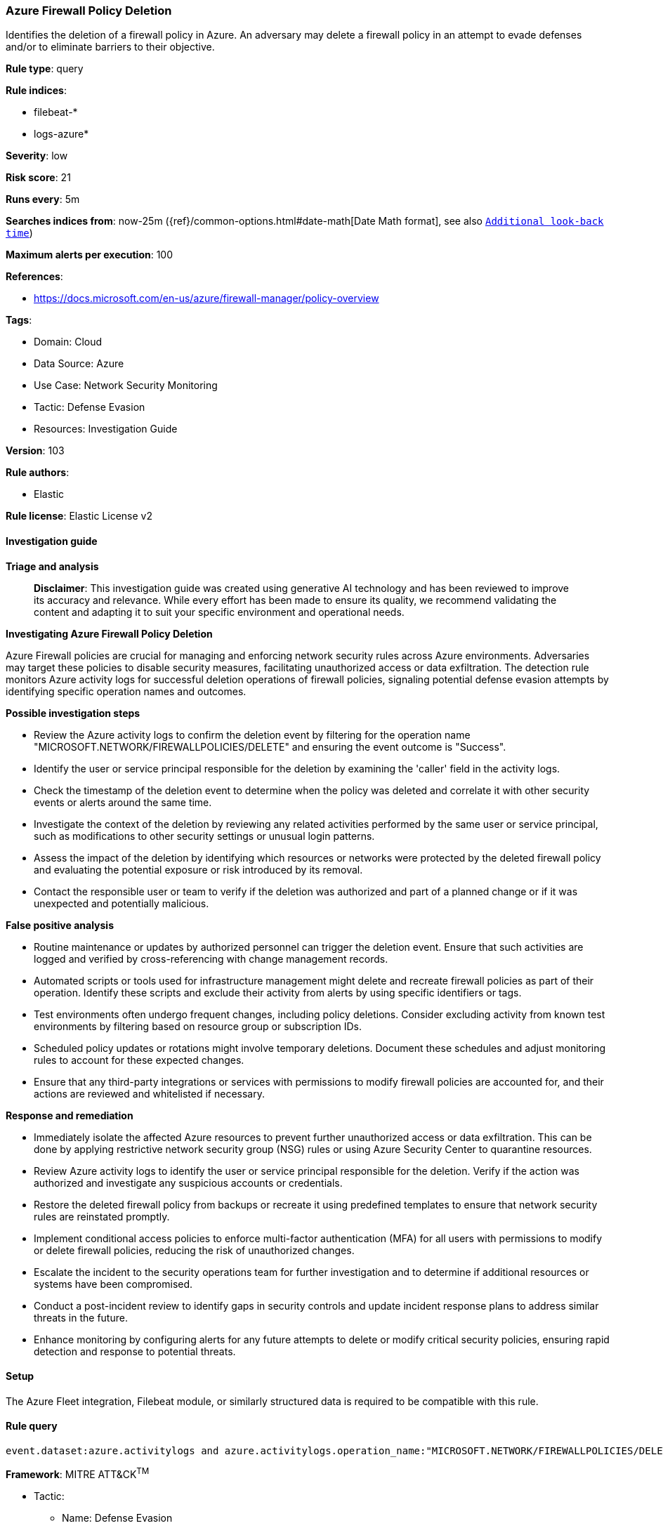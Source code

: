 [[prebuilt-rule-8-14-21-azure-firewall-policy-deletion]]
=== Azure Firewall Policy Deletion

Identifies the deletion of a firewall policy in Azure. An adversary may delete a firewall policy in an attempt to evade defenses and/or to eliminate barriers to their objective.

*Rule type*: query

*Rule indices*: 

* filebeat-*
* logs-azure*

*Severity*: low

*Risk score*: 21

*Runs every*: 5m

*Searches indices from*: now-25m ({ref}/common-options.html#date-math[Date Math format], see also <<rule-schedule, `Additional look-back time`>>)

*Maximum alerts per execution*: 100

*References*: 

* https://docs.microsoft.com/en-us/azure/firewall-manager/policy-overview

*Tags*: 

* Domain: Cloud
* Data Source: Azure
* Use Case: Network Security Monitoring
* Tactic: Defense Evasion
* Resources: Investigation Guide

*Version*: 103

*Rule authors*: 

* Elastic

*Rule license*: Elastic License v2


==== Investigation guide



*Triage and analysis*


> **Disclaimer**:
> This investigation guide was created using generative AI technology and has been reviewed to improve its accuracy and relevance. While every effort has been made to ensure its quality, we recommend validating the content and adapting it to suit your specific environment and operational needs.


*Investigating Azure Firewall Policy Deletion*


Azure Firewall policies are crucial for managing and enforcing network security rules across Azure environments. Adversaries may target these policies to disable security measures, facilitating unauthorized access or data exfiltration. The detection rule monitors Azure activity logs for successful deletion operations of firewall policies, signaling potential defense evasion attempts by identifying specific operation names and outcomes.


*Possible investigation steps*


- Review the Azure activity logs to confirm the deletion event by filtering for the operation name "MICROSOFT.NETWORK/FIREWALLPOLICIES/DELETE" and ensuring the event outcome is "Success".
- Identify the user or service principal responsible for the deletion by examining the 'caller' field in the activity logs.
- Check the timestamp of the deletion event to determine when the policy was deleted and correlate it with other security events or alerts around the same time.
- Investigate the context of the deletion by reviewing any related activities performed by the same user or service principal, such as modifications to other security settings or unusual login patterns.
- Assess the impact of the deletion by identifying which resources or networks were protected by the deleted firewall policy and evaluating the potential exposure or risk introduced by its removal.
- Contact the responsible user or team to verify if the deletion was authorized and part of a planned change or if it was unexpected and potentially malicious.


*False positive analysis*


- Routine maintenance or updates by authorized personnel can trigger the deletion event. Ensure that such activities are logged and verified by cross-referencing with change management records.
- Automated scripts or tools used for infrastructure management might delete and recreate firewall policies as part of their operation. Identify these scripts and exclude their activity from alerts by using specific identifiers or tags.
- Test environments often undergo frequent changes, including policy deletions. Consider excluding activity from known test environments by filtering based on resource group or subscription IDs.
- Scheduled policy updates or rotations might involve temporary deletions. Document these schedules and adjust monitoring rules to account for these expected changes.
- Ensure that any third-party integrations or services with permissions to modify firewall policies are accounted for, and their actions are reviewed and whitelisted if necessary.


*Response and remediation*


- Immediately isolate the affected Azure resources to prevent further unauthorized access or data exfiltration. This can be done by applying restrictive network security group (NSG) rules or using Azure Security Center to quarantine resources.
- Review Azure activity logs to identify the user or service principal responsible for the deletion. Verify if the action was authorized and investigate any suspicious accounts or credentials.
- Restore the deleted firewall policy from backups or recreate it using predefined templates to ensure that network security rules are reinstated promptly.
- Implement conditional access policies to enforce multi-factor authentication (MFA) for all users with permissions to modify or delete firewall policies, reducing the risk of unauthorized changes.
- Escalate the incident to the security operations team for further investigation and to determine if additional resources or systems have been compromised.
- Conduct a post-incident review to identify gaps in security controls and update incident response plans to address similar threats in the future.
- Enhance monitoring by configuring alerts for any future attempts to delete or modify critical security policies, ensuring rapid detection and response to potential threats.

==== Setup


The Azure Fleet integration, Filebeat module, or similarly structured data is required to be compatible with this rule.

==== Rule query


[source, js]
----------------------------------
event.dataset:azure.activitylogs and azure.activitylogs.operation_name:"MICROSOFT.NETWORK/FIREWALLPOLICIES/DELETE" and event.outcome:(Success or success)

----------------------------------

*Framework*: MITRE ATT&CK^TM^

* Tactic:
** Name: Defense Evasion
** ID: TA0005
** Reference URL: https://attack.mitre.org/tactics/TA0005/
* Technique:
** Name: Impair Defenses
** ID: T1562
** Reference URL: https://attack.mitre.org/techniques/T1562/
* Sub-technique:
** Name: Disable or Modify Tools
** ID: T1562.001
** Reference URL: https://attack.mitre.org/techniques/T1562/001/
